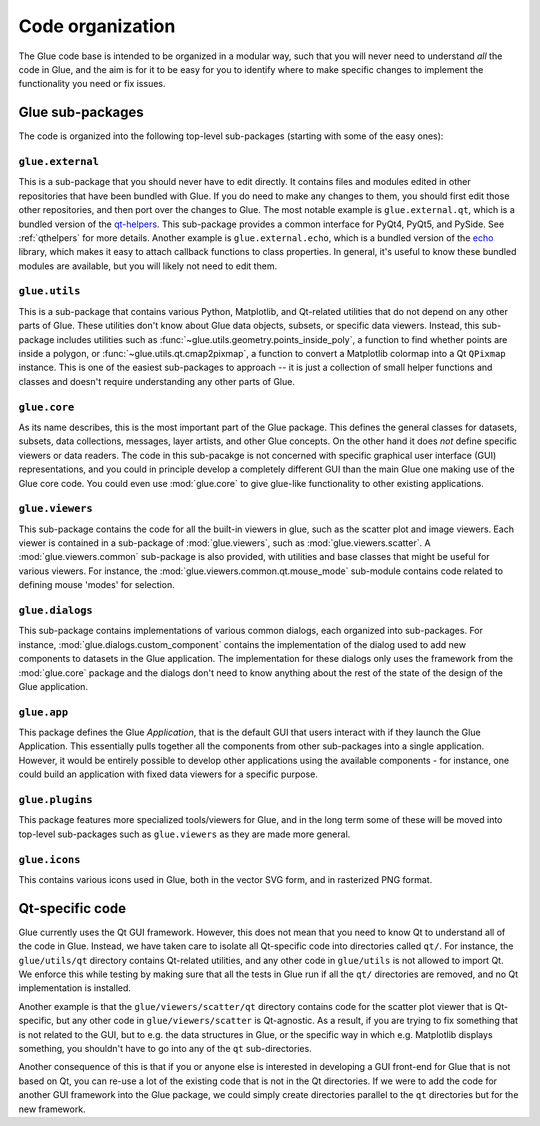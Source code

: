 Code organization
=================

The Glue code base is intended to be organized in a modular way, such that you
will never need to understand *all* the code in Glue, and the aim is for it to
be easy for you to identify where to make specific changes to implement the
functionality you need or fix issues.

Glue sub-packages
-----------------

The code is organized into the following
top-level sub-packages (starting with some of the easy ones):

``glue.external``
^^^^^^^^^^^^^^^^^

This is a sub-package that you should never have to edit directly. It contains
files and modules edited in other repositories that have been bundled with
Glue. If you do need to make any changes to them, you should first edit those
other repositories, and then port over the changes to Glue. The most notable
example is ``glue.external.qt``, which is a bundled version of the `qt-helpers
<https://github.com/glue-viz/qt-helpers>`_. This sub-package provides a common
interface for PyQt4, PyQt5, and PySide. See :ref:`qthelpers` for more
details. Another example is ``glue.external.echo``, which is a bundled version
of the `echo <https://github.com/glue-viz/echo>`_ library, which makes it easy
to attach callback functions to class properties. In general, it's useful to
know these bundled modules are available, but you will likely not need to edit
them.


``glue.utils``
^^^^^^^^^^^^^^

This is a sub-package that contains various Python, Matplotlib, and Qt-related
utilities that do not depend on any other parts of Glue. These utilities don't
know about Glue data objects, subsets, or specific data viewers. Instead, this
sub-package includes utilities such as :func:`~glue.utils.geometry.points_inside_poly`,
a function to find whether points are inside a polygon, or
:func:`~glue.utils.qt.cmap2pixmap`, a function to convert a Matplotlib colormap
into a Qt ``QPixmap`` instance. This is one of the easiest sub-packages to
approach -- it is just a collection of small helper functions and classes and
doesn't require understanding any other parts of Glue.

``glue.core``
^^^^^^^^^^^^^

As its name describes, this is the most important part of the Glue package.
This defines the general classes for datasets, subsets, data collections,
messages, layer artists, and other Glue concepts. On the other hand it does
*not* define specific viewers or data readers. The code in this sub-pacakge is
not concerned with specific graphical user interface (GUI) representations, and
you could in principle develop a completely different GUI than the main Glue
one making use of the Glue core code. You could even use :mod:`glue.core` to
give glue-like functionality to other existing applications.

``glue.viewers``
^^^^^^^^^^^^^^^^

This sub-package contains the code for all the built-in viewers in glue, such
as the scatter plot and image viewers. Each viewer is contained in a
sub-package of :mod:`glue.viewers`, such as :mod:`glue.viewers.scatter`. A
:mod:`glue.viewers.common` sub-package is also provided, with utilities and base
classes that might be useful for various viewers. For instance, the :mod:`glue.viewers.common.qt.mouse_mode` sub-module contains code related to defining mouse 'modes' for selection.

``glue.dialogs``
^^^^^^^^^^^^^^^^

This sub-package contains implementations of various common dialogs, each
organized into sub-packages. For instance, :mod:`glue.dialogs.custom_component`
contains the implementation of the dialog used to add new components to
datasets in the Glue application. The implementation for these dialogs only
uses the framework from the :mod:`glue.core` package and the dialogs don't need
to know anything about the rest of the state of the design of the Glue
application.

.. ``glue.core.data_factories``
.. ^^^^^^^^^^^^^^^^^^^^^^^^^^^^
..
.. While the core package defines the basic infrastructure for reading/writing
.. files, specific implementations of readers/writers live in
.. :mod:`glue.core.data_factories`. If you want to add a new reader or writer, this is
.. the place to put it!

``glue.app``
^^^^^^^^^^^^

This package defines the Glue *Application*, that is the default GUI that users
interact with if they launch the Glue Application. This essentially pulls
together all the components from other sub-packages into a single application.
However, it would be entirely possible to develop other applications using the
available components - for instance, one could build an application with fixed
data viewers for a specific purpose.

``glue.plugins``
^^^^^^^^^^^^^^^^

This package features more specialized tools/viewers for Glue, and in the long
term some of these will be moved into top-level sub-packages such as
``glue.viewers`` as they are made more general.

``glue.icons``
^^^^^^^^^^^^^^

This contains various icons used in Glue, both in the vector SVG form, and in
rasterized PNG format.

.. _qt_code:

Qt-specific code
----------------

Glue currently uses the Qt GUI framework. However, this does not mean that you
need to know Qt to understand all of the code in Glue. Instead, we have taken
care to isolate all Qt-specific code into directories called ``qt/``. For
instance, the ``glue/utils/qt`` directory contains Qt-related utilities, and
any other code in ``glue/utils`` is not allowed to import Qt. We enforce this
while testing by making sure that all the tests in Glue run if all the ``qt/``
directories are removed, and no Qt implementation is installed.

Another example is that the ``glue/viewers/scatter/qt`` directory contains code
for the scatter plot viewer that is Qt-specific, but any other code in
``glue/viewers/scatter`` is Qt-agnostic. As a result, if you are trying to fix
something that is not related to the GUI, but to e.g. the data structures in
Glue, or the specific way in which e.g. Matplotlib displays something, you
shouldn't have to go into any of the ``qt`` sub-directories.

Another consequence of this is that if you or anyone else is interested in
developing a GUI front-end for Glue that is not based on Qt, you can re-use a
lot of the existing code that is not in the Qt directories. If we were to add
the code for another GUI framework into the Glue package, we could simply
create directories parallel to the ``qt`` directories but for the new framework.